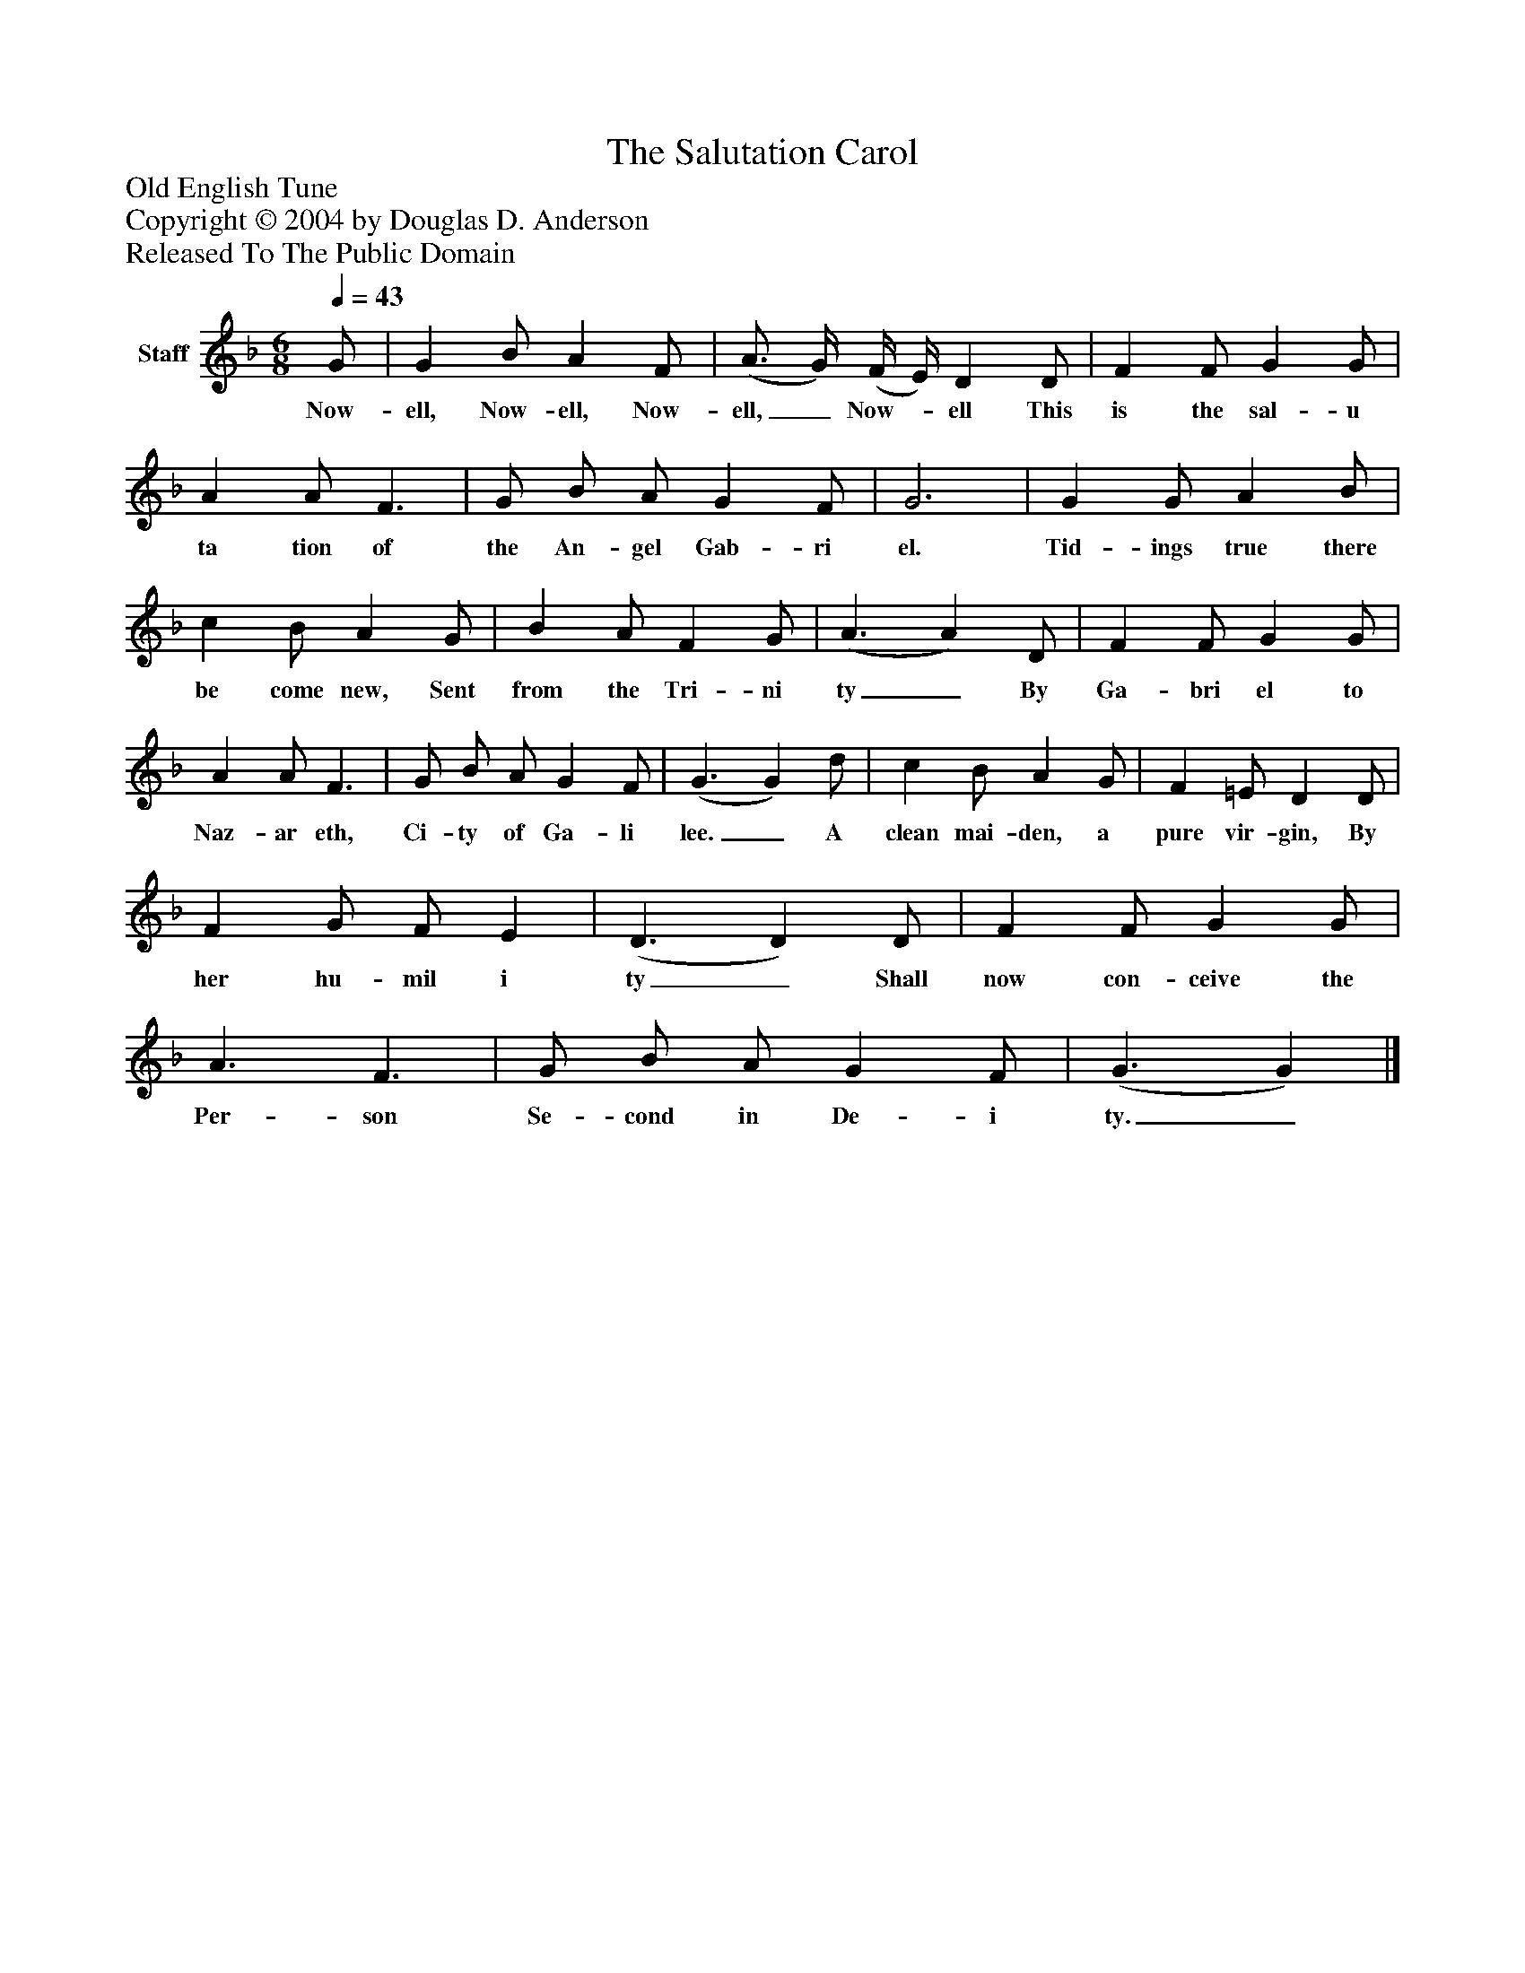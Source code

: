 %%abc-creator mxml2abc 1.4
%%abc-version 2.0
%%continueall true
%%titletrim true
%%titleformat A-1 T C1, Z-1, S-1
X: 0
T: The Salutation Carol
Z: Old English Tune
Z: Copyright © 2004 by Douglas D. Anderson
Z: Released To The Public Domain
L: 1/4
M: 6/8
Q: 1/4=43
V: P1 name="Staff"
%%MIDI program 1 19
K: F
[V: P1]  G/ | G B/ A F/ | (A3/4 G/4) (F/4 E/4) D D/ | F F/ G G/ | A A/ F3/ | G/ B/ A/ G F/ | G3 | G G/ A B/ | c B/ A G/ | B A/ F G/ | (A3/ A) D/ | F F/ G G/ | A A/ F3/ | G/ B/ A/ G F/ | (G3/ G) d/ | c B/ A G/ | F =E/ D D/ | F G/ F/ E | (D3/ D) D/ | F F/ G G/ | A3/ F3/ | G/ B/ A/ G F/ | (G3/ G)|]
w: Now- ell, Now- ell, Now- ell,_ Now-_ ell This is the sal- u ta tion of the An- gel Gab- ri el. Tid- ings true there be come new, Sent from the Tri- ni ty_ By Ga- bri el to Naz- ar eth, Ci- ty of Ga- li lee._ A clean mai- den, a pure vir- gin, By her hu- mil i ty_ Shall now con- ceive the Per- son Se- cond in De- i ty._

